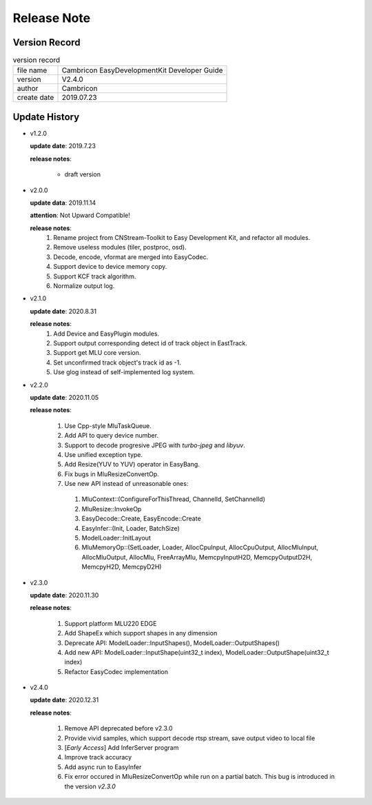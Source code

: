 .. version & Update History

Release Note
==================================

Version Record
------------------------------------

.. table:: version record

  +-----------------+--------------------------------------------------------------+
  | file name       |          Cambricon EasyDevelopmentKit Developer Guide        |
  +-----------------+--------------------------------------------------------------+
  | version         |                     V2.4.0                                   |
  +-----------------+--------------------------------------------------------------+
  | author          |                   Cambricon                                  |
  +-----------------+--------------------------------------------------------------+
  | create date     |                   2019.07.23                                 |
  +-----------------+--------------------------------------------------------------+

Update History
------------------------------------

- v1.2.0

  **update date**: 2019.7.23

  **release notes**:

    * draft version

- v2.0.0

  **update data**: 2019.11.14

  **attention**: Not Upward Compatible!

  **release notes**: 
    1. Rename project from CNStream-Toolkit to Easy Development Kit, and refactor all modules.

    2. Remove useless modules (tiler, postproc, osd).

    3. Decode, encode, vformat are merged into EasyCodec.

    4. Support device to device memory copy.

    5. Support KCF track algorithm.

    6. Normalize output log.

- v2.1.0

  **update date**: 2020.8.31

  **release notes**:
    1. Add Device and EasyPlugin modules.

    2. Support output corresponding detect id of track object in EastTrack.

    3. Support get MLU core version.

    4. Set unconfirmed track object's track id as -1.

    5. Use glog instead of self-implemented log system.

- v2.2.0

  **update date**: 2020.11.05

  **release notes**:

    1. Use Cpp-style MluTaskQueue.

    2. Add API to query device number.

    3. Support to decode progresive JPEG with `turbo-jpeg` and `libyuv`.

    4. Use unified exception type.

    5. Add Resize(YUV to YUV) operator in EasyBang.

    6. Fix bugs in MluResizeConvertOp.

    7. Use new API instead of unreasonable ones:

      1. MluContext::(ConfigureForThisThread, ChannelId, SetChannelId)

      2. MluResize::InvokeOp

      3. EasyDecode::Create, EasyEncode::Create

      4. EasyInfer::(Init, Loader, BatchSize)

      5. ModelLoader::InitLayout

      6. MluMemoryOp::(SetLoader, Loader, AllocCpuInput, AllocCpuOutput, AllocMluInput, AllocMluOutput, AllocMlu, FreeArrayMlu, MemcpyInputH2D, MemcpyOutputD2H, MemcpyH2D, MemcpyD2H)

- v2.3.0

  **update date**: 2020.11.30

  **release notes**:

    1. Support platform MLU220 EDGE

    2. Add ShapeEx which support shapes in any dimension

    3. Deprecate API: ModelLoader::InputShapes(), ModelLoader::OutputShapes()

    4. Add new API: ModelLoader::InputShape(uint32_t index), ModelLoader::OutputShape(uint32_t index)

    5. Refactor EasyCodec implementation

- v2.4.0

  **update date**: 2020.12.31

  **release notes**:

    1. Remove API deprecated before v2.3.0

    2. Provide vivid samples, which support decode rtsp stream, save output video to local file

    3. [*Early Access*] Add InferServer program

    4. Improve track accuracy

    5. Add async run to EasyInfer

    6. Fix error occured in MluResizeConvertOp while run on a partial batch. This bug is introduced in the version *v2.3.0*
